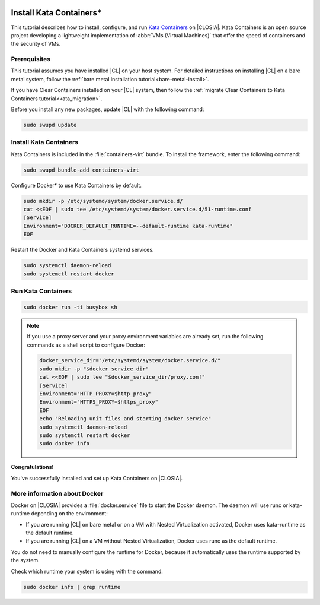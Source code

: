   .. _kata:

Install Kata Containers\*
#########################

This tutorial describes how to install, configure, and run `Kata Containers`_
on |CLOSIA|. Kata Containers is an open source project developing a
lightweight implementation of :abbr:`VMs (Virtual Machines)` that offer the
speed of containers and the security of VMs.

Prerequisites
*************

This tutorial assumes you have installed |CL| on your host system.
For detailed instructions on installing |CL| on a bare metal system, follow
the :ref:`bare metal installation tutorial<bare-metal-install>`.

If you have Clear Containers installed on your |CL| system, then follow the
:ref:`migrate Clear Containers to Kata Containers tutorial<kata_migration>`.

Before you install any new packages, update |CL| with the following command:

.. code-block:: bash

   sudo swupd update

Install Kata Containers
***********************

Kata Containers is included in the :file:`containers-virt` bundle. To install the
framework, enter the following command:

.. code-block:: bash

   sudo swupd bundle-add containers-virt

Configure Docker\* to use Kata Containers by default.

.. code-block:: bash

   sudo mkdir -p /etc/systemd/system/docker.service.d/
   cat <<EOF | sudo tee /etc/systemd/system/docker.service.d/51-runtime.conf
   [Service]
   Environment="DOCKER_DEFAULT_RUNTIME=--default-runtime kata-runtime"
   EOF

Restart the Docker and Kata Containers systemd services.

.. code-block:: bash

   sudo systemctl daemon-reload
   sudo systemctl restart docker

Run Kata Containers
*******************

.. code-block:: bash

   sudo docker run -ti busybox sh

.. note::

   If you use a proxy server and your proxy environment variables are already
   set, run the following commands as a shell script to configure Docker:

   .. code-block:: bash

      docker_service_dir="/etc/systemd/system/docker.service.d/"
      sudo mkdir -p "$docker_service_dir"
      cat <<EOF | sudo tee "$docker_service_dir/proxy.conf"
      [Service]
      Environment="HTTP_PROXY=$http_proxy"
      Environment="HTTPS_PROXY=$https_proxy"
      EOF
      echo "Reloading unit files and starting docker service"
      sudo systemctl daemon-reload
      sudo systemctl restart docker
      sudo docker info

**Congratulations!**

You've successfully installed and set up Kata Containers on |CLOSIA|.

More information about Docker
*****************************

Docker on |CLOSIA| provides a :file:`docker.service` file to start the Docker
daemon. The daemon will use runc or kata-runtime depending on the
environment:

*  If you are running |CL| on bare metal or on a VM with Nested
   Virtualization activated, Docker uses kata-runtime as the
   default runtime.
*  If you are running |CL| on a VM without Nested Virtualization,
   Docker uses runc as the default runtime.

You do not need to manually configure the runtime for Docker, because
it automatically uses the runtime supported by the system.

Check which runtime your system is using with the command:

.. code-block:: bash

   sudo docker info | grep runtime

.. _Kata Containers: https://katacontainers.io/
